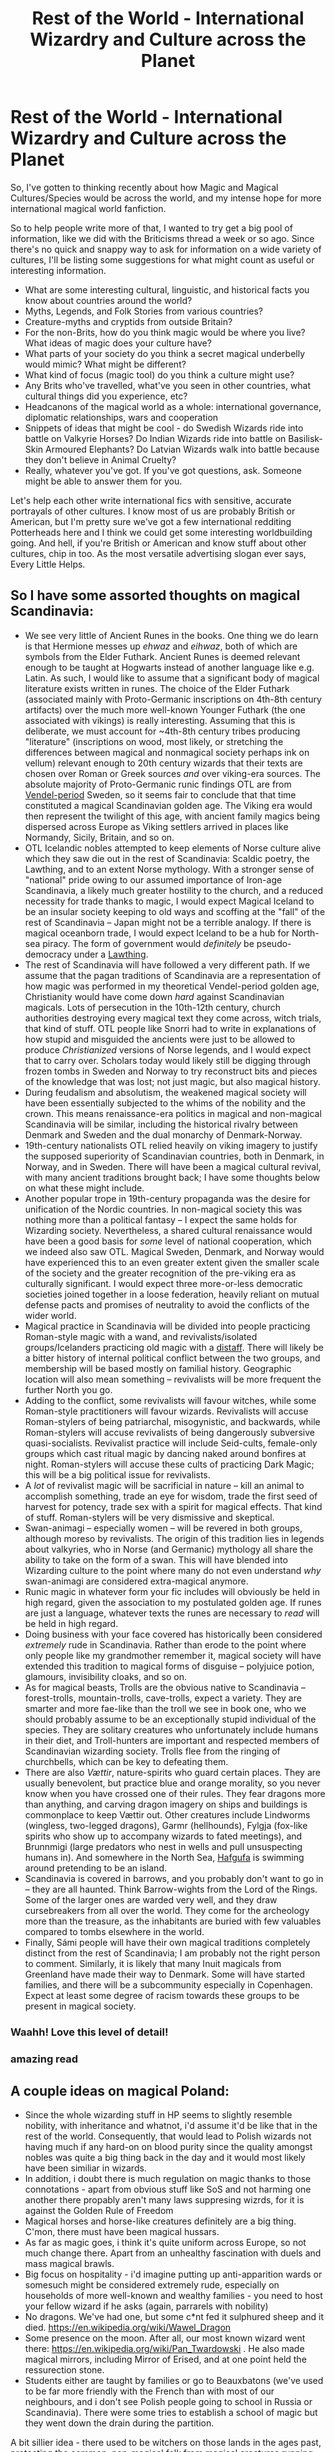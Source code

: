 #+TITLE: Rest of the World - International Wizardry and Culture across the Planet

* Rest of the World - International Wizardry and Culture across the Planet
:PROPERTIES:
:Author: Avalon1632
:Score: 17
:DateUnix: 1580166535.0
:DateShort: 2020-Jan-28
:FlairText: Discussion
:END:
So, I've gotten to thinking recently about how Magic and Magical Cultures/Species would be across the world, and my intense hope for more international magical world fanfiction.

So to help people write more of that, I wanted to try get a big pool of information, like we did with the Briticisms thread a week or so ago. Since there's no quick and snappy way to ask for information on a wide variety of cultures, I'll be listing some suggestions for what might count as useful or interesting information.

- What are some interesting cultural, linguistic, and historical facts you know about countries around the world?
- Myths, Legends, and Folk Stories from various countries?
- Creature-myths and cryptids from outside Britain?
- For the non-Brits, how do you think magic would be where you live? What ideas of magic does your culture have?
- What parts of your society do you think a secret magical underbelly would mimic? What might be different?
- What kind of focus (magic tool) do you think a culture might use?
- Any Brits who've travelled, what've you seen in other countries, what cultural things did you experience, etc?
- Headcanons of the magical world as a whole: international governance, diplomatic relationships, wars and cooperation
- Snippets of ideas that might be cool - do Swedish Wizards ride into battle on Valkyrie Horses? Do Indian Wizards ride into battle on Basilisk-Skin Armoured Elephants? Do Latvian Wizards walk into battle because they don't believe in Animal Cruelty?
- Really, whatever you've got. If you've got questions, ask. Someone might be able to answer them for you.

Let's help each other write international fics with sensitive, accurate portrayals of other cultures. I know most of us are probably British or American, but I'm pretty sure we've got a few international redditing Potterheads here and I think we could get some interesting worldbuilding going. And hell, if you're British or American and know stuff about other cultures, chip in too. As the most versatile advertising slogan ever says, Every Little Helps.


** So I have some assorted thoughts on magical Scandinavia:

- We see very little of Ancient Runes in the books. One thing we do learn is that Hermione messes up /ehwaz/ and /eihwaz/, both of which are symbols from the Elder Futhark. Ancient Runes is deemed relevant enough to be taught at Hogwarts instead of another language like e.g. Latin. As such, I would like to assume that a significant body of magical literature exists written in runes. The choice of the Elder Futhark (associated mainly with Proto-Germanic inscriptions on 4th-8th century artifacts) over the much more well-known Younger Futhark (the one associated with vikings) is really interesting. Assuming that this is deliberate, we must account for ~4th-8th century tribes producing "literature" (inscriptions on wood, most likely, or stretching the differences between magical and nonmagical society perhaps ink on vellum) relevant enough to 20th century wizards that their texts are chosen over Roman or Greek sources /and/ over viking-era sources. The absolute majority of Proto-Germanic runic findings OTL are from [[https://en.wikipedia.org/wiki/Vendel_Period][Vendel-period]] Sweden, so it seems fair to conclude that that time constituted a magical Scandinavian golden age. The Viking era would then represent the twilight of this age, with ancient family magics being dispersed across Europe as Viking settlers arrived in places like Normandy, Sicily, Britain, and so on.
- OTL Icelandic nobles attempted to keep elements of Norse culture alive which they saw die out in the rest of Scandinavia: Scaldic poetry, the Lawthing, and to an extent Norse mythology. With a stronger sense of "national" pride owing to our assumed importance of Iron-age Scandinavia, a likely much greater hostility to the church, and a reduced necessity for trade thanks to magic, I would expect Magical Iceland to be an insular society keeping to old ways and scoffing at the "fall" of the rest of Scandinavia -- Japan might not be a terrible analogy. If there is magical oceanborn trade, I would expect Iceland to be a hub for North-sea piracy. The form of government would /definitely/ be pseudo-democracy under a [[https://en.wikipedia.org/wiki/Thing_(assembly)][Lawthing]].
- The rest of Scandinavia will have followed a very different path. If we assume that the pagan traditions of Scandinavia are a representation of how magic was performed in my theoretical Vendel-period golden age, Christianity would have come down /hard/ against Scandinavian magicals. Lots of persecution in the 10th-12th century, church authorities destroying every magical text they come across, witch trials, that kind of stuff. OTL people like Snorri had to write in explanations of how stupid and misguided the ancients were just to be allowed to produce /Christianized/ versions of Norse legends, and I would expect that to carry over. Scholars today would likely still be digging through frozen tombs in Sweden and Norway to try reconstruct bits and pieces of the knowledge that was lost; not just magic, but also magical history.
- During feudalism and absolutism, the weakened magical society will have been essentially subjected to the whims of the nobility and the crown. This means renaissance-era politics in magical and non-magical Scandinavia will be similar, including the historical rivalry between Denmark and Sweden and the dual monarchy of Denmark-Norway.
- 19th-century nationalists OTL relied heavily on viking imagery to justify the supposed superiority of Scandinavian countries, both in Denmark, in Norway, and in Sweden. There will have been a magical cultural revival, with many ancient traditions brought back; I have some thoughts below on what these might include.
- Another popular trope in 19th-century propaganda was the desire for unification of the Nordic countries. In non-magical society this was nothing more than a political fantasy -- I expect the same holds for Wizarding society. Nevertheless, a shared cultural renaissance would have been a good basis for /some/ level of national cooperation, which we indeed also saw OTL. Magical Sweden, Denmark, and Norway would have experienced this to an even greater extent given the smaller scale of the society and the greater recognition of the pre-viking era as culturally significant. I would expect three more-or-less democratic societies joined together in a loose federation, heavily reliant on mutual defense pacts and promises of neutrality to avoid the conflicts of the wider world.
- Magical practice in Scandinavia will be divided into people practicing Roman-style magic with a wand, and revivalists/isolated groups/Icelanders practicing old magic with a [[https://en.wikipedia.org/wiki/Distaff][distaff]]. There will likely be a bitter history of internal political conflict between the two groups, and membership will be based mostly on familial history. Geographic location will also mean something -- revivalists will be more frequent the further North you go.
- Adding to the conflict, some revivalists will favour witches, while some Roman-style practitioners will favour wizards. Revivalists will accuse Roman-stylers of being patriarchal, misogynistic, and backwards, while Roman-stylers will accuse revivalists of being dangerously subversive quasi-socialists. Revivalist practice will include Seid-cults, female-only groups which cast ritual magic by dancing naked around bonfires at night. Roman-stylers will accuse these cults of practicing Dark Magic; this will be a big political issue for revivalists.
- A /lot/ of revivalist magic will be sacrificial in nature -- kill an animal to accomplish something, trade an eye for wisdom, trade the first seed of harvest for potency, trade sex with a spirit for magical effects. That kind of stuff. Roman-stylers will be very dismissive and skeptical.
- Swan-animagi -- especially women -- will be revered in both groups, although moreso by revivalists. The origin of this tradition lies in legends about valkyries, who in Norse (and Germanic) mythology all share the ability to take on the form of a swan. This will have blended into Wizarding culture to the point where many do not even understand /why/ swan-animagi are considered extra-magical anymore.
- Runic magic in whatever form your fic includes will obviously be held in high regard, given the association to my postulated golden age. If runes are just a language, whatever texts the runes are necessary to /read/ will be held in high regard.
- Doing business with your face covered has historically been considered /extremely/ rude in Scandinavia. Rather than erode to the point where only people like my grandmother remember it, magical society will have extended this tradition to magical forms of disguise -- polyjuice potion, glamours, invisibility cloaks, and so on.
- As for magical beasts, Trolls are the obvious native to Scandinavia -- forest-trolls, mountain-trolls, cave-trolls, expect a variety. They are smarter and more fae-like than the troll we see in book one, who we should probably assume to be an exceptionally stupid individual of the species. They are solitary creatures who unfortunately include humans in their diet, and Troll-hunters are important and respected members of Scandinavian wizarding society. Trolls flee from the ringing of churchbells, which can be key to defeating them.
- There are also /Vættir/, nature-spirits who guard certain places. They are usually benevolent, but practice blue and orange morality, so you never know when you have crossed one of their rules. They fear dragons more than anything, and carving dragon imagery on ships and buildings is commonplace to keep Vættir out. Other creatures include Lindworms (wingless, two-legged dragons), Garmr (hellhounds), Fylgja (fox-like spirits who show up to accompany wizards to fated meetings), and Brunnmigi (large predators who nest in wells and pull unsuspecting humans in). And somewhere in the North Sea, [[https://en.wikipedia.org/wiki/Hafgufa][Hafgufa]] is swimming around pretending to be an island.
- Scandinavia is covered in barrows, and you probably don't want to go in -- they are all haunted. Think Barrow-wights from the Lord of the Rings. Some of the larger ones are warded very well, and they draw cursebreakers from all over the world. They come for the archeology more than the treasure, as the inhabitants are buried with few valuables compared to tombs elsewhere in the world.
- Finally, Sámi people will have their own magical traditions completely distinct from the rest of Scandinavia; I am probably not the right person to comment. Similarly, it is likely that many Inuit magicals from Greenland have made their way to Denmark. Some will have started families, and there will be a subcommunity especially in Copenhagen. Expect at least some degree of racism towards these groups to be present in magical society.
:PROPERTIES:
:Author: GreenAscent
:Score: 9
:DateUnix: 1580175316.0
:DateShort: 2020-Jan-28
:END:

*** Waahh! Love this level of detail!
:PROPERTIES:
:Score: 2
:DateUnix: 1580180928.0
:DateShort: 2020-Jan-28
:END:


*** amazing read
:PROPERTIES:
:Author: grrmjkr
:Score: 2
:DateUnix: 1580199539.0
:DateShort: 2020-Jan-28
:END:


** A couple ideas on magical Poland:

- Since the whole wizarding stuff in HP seems to slightly resemble nobility, with inheritance and whatnot, i'd assume it'd be like that in the rest of the world. Consequently, that would lead to Polish wizards not having much if any hard-on on blood purity since the quality amongst nobles was quite a big thing back in the day and it would most likely have been similiar in wizards.
- In addition, i doubt there is much regulation on magic thanks to those connotations - apart from obvious stuff like SoS and not harming one another there propably aren't many laws suppresing wizrds, for it is against the Golden Rule of Freedom
- Magical horses and horse-like creatures definitely are a big thing. C'mon, there must have been magical hussars.
- As far as magic goes, i think it's quite uniform across Europe, so not much change there. Apart from an unhealthy fascination with duels and mass magical brawls.
- Big focus on hospitality - i'd imagine putting up anti-apparition wards or somesuch might be considered extremely rude, especially on households of more well-known and wealthy families - you need to host your fellow wizard if he asks (again, parrarels with nobility)
- No dragons. We've had one, but some c*nt fed it sulphured sheep and it died. [[https://en.wikipedia.org/wiki/Wawel_Dragon]]
- Some presence on the moon. After all, our most known wizard went there: [[https://en.wikipedia.org/wiki/Pan_Twardowski]] . He also made magical mirrors, including Mirror of Erised, and at one point held the ressurection stone.
- Students either are taught by families or go to Beauxbatons (we've used to be far more friendly with the French than with most of our neighbours, and i don't see Polish people going to school in Russia or Scandinavia). There were some tries to establish a school of magic but they went down the drain during the partition.

A bit sillier idea - there used to be witchers on those lands in the ages past, protecting the common, non-magical folk from magical creatures running rampant. It's up to the interpretation whether they were wizards preffering hand-to-hand combat or muggles that were magically modified and aided with potions by some wizards. I kinda like the latter interpretation more, makes for a fun basis to allow for gifting magic to muggles after some refinement of the original technique.
:PROPERTIES:
:Author: Von_Usedom
:Score: 5
:DateUnix: 1580198372.0
:DateShort: 2020-Jan-28
:END:


** In Australia, the ones I know of come from Aboriginal oral history like the Yowie and Bunyip.

Australia has around 900 distinct indiginous groups each with their own language/dialects and customs, so each have their own stories and myths and legends.

One common theme though is shape hanging. I think having some magical creatures that change shapes would be cool. Another is a deep connection to the land.

I am not sure how to include these stories in a culturally sensitive way. Rowling came under fire for cherry picking US indiginous stories and lacked context.

Aboriginal Australia is the world's oldest civilization of about 60,000 years. I bet their magical community would be really sophisticated and deeply held within the community. I'd want to do it right.
:PROPERTIES:
:Score: 6
:DateUnix: 1580173306.0
:DateShort: 2020-Jan-28
:END:


** u/420SwagBro:
#+begin_quote
  Creature-myths and cryptids from outside Britain?
#+end_quote

The Witcher series has a great collection of mythical creatures that are largely based on Slavic folklore.

[[https://witcher.fandom.com/wiki/Category:The_Witcher_bestiary]]
:PROPERTIES:
:Author: 420SwagBro
:Score: 2
:DateUnix: 1580168484.0
:DateShort: 2020-Jan-28
:END:


** i headcanon that most magical nations are more progressive than britain is, at least in regards to "blood purity." european countries especially after grindelwald's war devastated their whole continent. i imagine that many magical governments lost some respect for britain after it had two wars only fifteen years apart that were both centered around an issue that the rest of the world figured out a long time ago.

i also think that cultures around the world likely have different ways of viewing how to use magic and what magic is appropriate or inappropriate to use in certain circumstances, such as what is or isn't considered "dark magic."

this is a really great idea, thanks for posting this.
:PROPERTIES:
:Author: ThePrimeAnomaly
:Score: 2
:DateUnix: 1580174454.0
:DateShort: 2020-Jan-28
:END:


** [deleted]
:PROPERTIES:
:Score: 2
:DateUnix: 1580180748.0
:DateShort: 2020-Jan-28
:END:

*** *Gashadokuro*

Gashadokuro (がしゃどくろ/ 餓者髑髏, literally "starving skeleton", also known as Odokuro, literally "giant skeleton") are mythical creatures in Japanese mythology.

--------------

*Nura: Rise of the Yokai Clan*

Nura: Rise of the Yokai Clan, known in Japan as Nurarihyon's Grandson (Japanese: ぬらりひょんの孫, Hepburn: Nurarihyon no Mago), is a Japanese manga series written and illustrated by Hiroshi Shiibashi. The series was first published in Shueisha as a oneshot in 2007. The manga has been continuously serialized in the Japanese manga anthology Weekly Shōnen Jump from March 2008 to June 2012, and later in Jump Next! from August to December 2012.

--------------

^{[} [[https://www.reddit.com/message/compose?to=kittens_from_space][^{PM}]] ^{|} [[https://reddit.com/message/compose?to=WikiTextBot&message=Excludeme&subject=Excludeme][^{Exclude} ^{me}]] ^{|} [[https://np.reddit.com/r/HPfanfiction/about/banned][^{Exclude} ^{from} ^{subreddit}]] ^{|} [[https://np.reddit.com/r/WikiTextBot/wiki/index][^{FAQ} ^{/} ^{Information}]] ^{|} [[https://github.com/kittenswolf/WikiTextBot][^{Source}]] ^{]} ^{Downvote} ^{to} ^{remove} ^{|} ^{v0.28}
:PROPERTIES:
:Author: WikiTextBot
:Score: 1
:DateUnix: 1580180755.0
:DateShort: 2020-Jan-28
:END:
